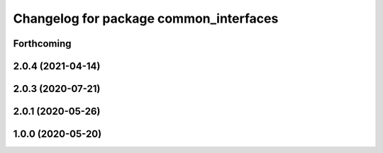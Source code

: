 ^^^^^^^^^^^^^^^^^^^^^^^^^^^^^^^^^^^^^^^
Changelog for package common_interfaces
^^^^^^^^^^^^^^^^^^^^^^^^^^^^^^^^^^^^^^^

Forthcoming
-----------

2.0.4 (2021-04-14)
------------------

2.0.3 (2020-07-21)
------------------

2.0.1 (2020-05-26)
------------------

1.0.0 (2020-05-20)
------------------
